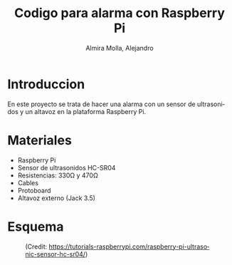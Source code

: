 # -*- mode:org; ispell-local-dictionary: "spanish" -*-
#+TITLE:     Codigo para alarma con Raspberry Pi
#+AUTHOR:    Almira Molla, Alejandro
#+EMAIL:     aalmiramolla@gmail.com
#+LANGUAGE:  es
#+STARTUP: content

* Introduccion

En este proyecto se trata de hacer una alarma con un sensor de
ultrasonidos y un altavoz en la plataforma Raspberry Pi.

* Materiales

- Raspberry Pi
- Sensor de ultrasonidos HC-SR04
- Resistencias: 330Ω y 470Ω
- Cables
- Protoboard
- Altavoz externo (Jack 3.5)

* Esquema

#+CAPTION: (Credit: [[https://tutorials-raspberrypi.com/raspberry-pi-ultrasonic-sensor-hc-sr04/]])
#+NAME:   fig:wiring
[[./wiring.png]]



